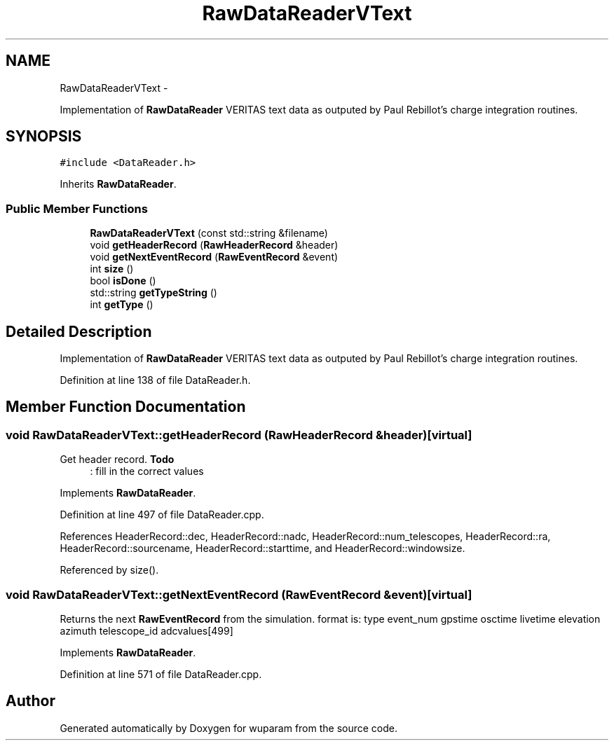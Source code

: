 .TH "RawDataReaderVText" 3 "Tue Nov 1 2011" "Version 0.1" "wuparam" \" -*- nroff -*-
.ad l
.nh
.SH NAME
RawDataReaderVText \- 
.PP
Implementation of \fBRawDataReader\fP VERITAS text data as outputed by Paul Rebillot's charge integration routines.  

.SH SYNOPSIS
.br
.PP
.PP
\fC#include <DataReader.h>\fP
.PP
Inherits \fBRawDataReader\fP.
.SS "Public Member Functions"

.in +1c
.ti -1c
.RI "\fBRawDataReaderVText\fP (const std::string &filename)"
.br
.ti -1c
.RI "void \fBgetHeaderRecord\fP (\fBRawHeaderRecord\fP &header)"
.br
.ti -1c
.RI "void \fBgetNextEventRecord\fP (\fBRawEventRecord\fP &event)"
.br
.ti -1c
.RI "int \fBsize\fP ()"
.br
.ti -1c
.RI "bool \fBisDone\fP ()"
.br
.ti -1c
.RI "std::string \fBgetTypeString\fP ()"
.br
.ti -1c
.RI "int \fBgetType\fP ()"
.br
.in -1c
.SH "Detailed Description"
.PP 
Implementation of \fBRawDataReader\fP VERITAS text data as outputed by Paul Rebillot's charge integration routines. 
.PP
Definition at line 138 of file DataReader.h.
.SH "Member Function Documentation"
.PP 
.SS "void RawDataReaderVText::getHeaderRecord (\fBRawHeaderRecord\fP &header)\fC [virtual]\fP"
.PP
Get header record. \fBTodo\fP
.RS 4
: fill in the correct values 
.RE
.PP

.PP
Implements \fBRawDataReader\fP.
.PP
Definition at line 497 of file DataReader.cpp.
.PP
References HeaderRecord::dec, HeaderRecord::nadc, HeaderRecord::num_telescopes, HeaderRecord::ra, HeaderRecord::sourcename, HeaderRecord::starttime, and HeaderRecord::windowsize.
.PP
Referenced by size().
.SS "void RawDataReaderVText::getNextEventRecord (\fBRawEventRecord\fP &event)\fC [virtual]\fP"
.PP
Returns the next \fBRawEventRecord\fP from the simulation. format is: type event_num gpstime osctime livetime elevation azimuth telescope_id adcvalues[499] 
.PP
Implements \fBRawDataReader\fP.
.PP
Definition at line 571 of file DataReader.cpp.

.SH "Author"
.PP 
Generated automatically by Doxygen for wuparam from the source code.
